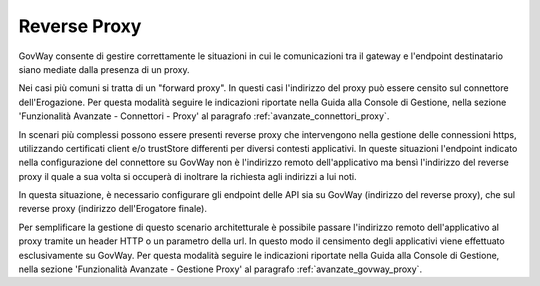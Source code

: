 .. _install_ssl_client_reverse:

Reverse Proxy
~~~~~~~~~~~~~~~~~~~~~~~~~~~~

GovWay consente di gestire correttamente le situazioni in cui le comunicazioni tra il gateway e l'endpoint destinatario siano mediate dalla presenza di un proxy. 

Nei casi più comuni si tratta di un "forward proxy". In questi casi l'indirizzo del proxy può essere censito sul connettore dell'Erogazione.  Per questa modalità seguire le indicazioni riportate nella Guida alla Console di Gestione, nella sezione 'Funzionalità Avanzate - Connettori - Proxy' al paragrafo :ref:`avanzate_connettori_proxy`.

In scenari più complessi possono essere presenti reverse proxy che intervengono nella gestione delle connessioni https, utilizzando certificati client e/o trustStore differenti per diversi contesti applicativi. In queste situazioni l'endpoint indicato nella configurazione del connettore su GovWay non è l'indirizzo remoto dell'applicativo ma bensì l'indirizzo del reverse proxy il quale a sua volta si occuperà di inoltrare la richiesta agli indirizzi a lui noti.

In questa situazione, è necessario configurare gli endpoint delle API sia su GovWay (indirizzo del reverse proxy), che sul reverse proxy (indirizzo dell'Erogatore finale).

Per semplificare la gestione di questo scenario architetturale è possibile passare l'indirizzo remoto dell'applicativo al proxy tramite un header HTTP o un parametro della url. In questo modo il censimento degli applicativi viene effettuato esclusivamente su GovWay. Per questa modalità seguire le indicazioni riportate nella Guida alla Console di Gestione, nella sezione 'Funzionalità Avanzate - Gestione Proxy' al paragrafo :ref:`avanzate_govway_proxy`.
